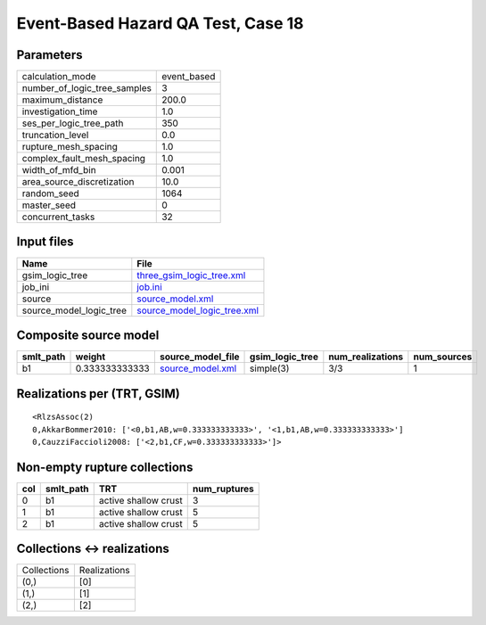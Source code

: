 Event-Based Hazard QA Test, Case 18
===================================

Parameters
----------
============================ ===========
calculation_mode             event_based
number_of_logic_tree_samples 3          
maximum_distance             200.0      
investigation_time           1.0        
ses_per_logic_tree_path      350        
truncation_level             0.0        
rupture_mesh_spacing         1.0        
complex_fault_mesh_spacing   1.0        
width_of_mfd_bin             0.001      
area_source_discretization   10.0       
random_seed                  1064       
master_seed                  0          
concurrent_tasks             32         
============================ ===========

Input files
-----------
======================= ============================================================
Name                    File                                                        
======================= ============================================================
gsim_logic_tree         `three_gsim_logic_tree.xml <three_gsim_logic_tree.xml>`_    
job_ini                 `job.ini <job.ini>`_                                        
source                  `source_model.xml <source_model.xml>`_                      
source_model_logic_tree `source_model_logic_tree.xml <source_model_logic_tree.xml>`_
======================= ============================================================

Composite source model
----------------------
========= ============== ====================================== =============== ================ ===========
smlt_path weight         source_model_file                      gsim_logic_tree num_realizations num_sources
========= ============== ====================================== =============== ================ ===========
b1        0.333333333333 `source_model.xml <source_model.xml>`_ simple(3)       3/3              1          
========= ============== ====================================== =============== ================ ===========

Realizations per (TRT, GSIM)
----------------------------

::

  <RlzsAssoc(2)
  0,AkkarBommer2010: ['<0,b1,AB,w=0.333333333333>', '<1,b1,AB,w=0.333333333333>']
  0,CauzziFaccioli2008: ['<2,b1,CF,w=0.333333333333>']>

Non-empty rupture collections
-----------------------------
=== ========= ==================== ============
col smlt_path TRT                  num_ruptures
=== ========= ==================== ============
0   b1        active shallow crust 3           
1   b1        active shallow crust 5           
2   b1        active shallow crust 5           
=== ========= ==================== ============

Collections <-> realizations
----------------------------
=========== ============
Collections Realizations
(0,)        [0]         
(1,)        [1]         
(2,)        [2]         
=========== ============